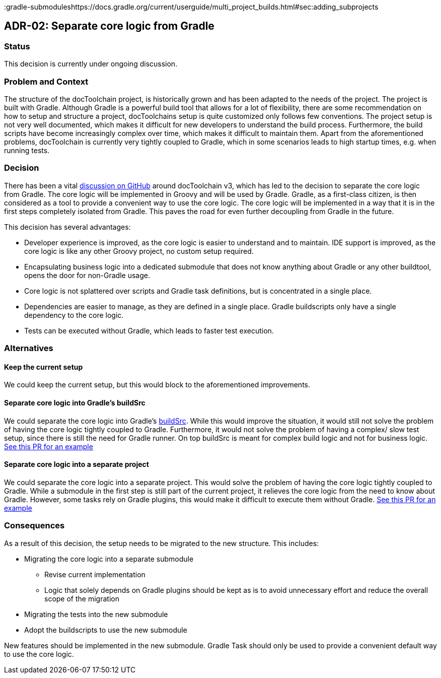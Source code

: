 :filename: 050_ADRs/ADR-2-separate-core-logic-from-gradle.adoc

:icons: font
:jbake-menu: ADRs
:jbake-order: 2
:jbake-status: published
:jbake-title: ADR-02: Separate core logic from Gradle

:github-discussion: https://github.com/docToolchain/docToolchain/discussions/1076
:gradle-buildsrc: https://docs.gradle.org/current/userguide/organizing_gradle_projects.html#sec:build_sources
:gradle-submoduleshttps://docs.gradle.org/current/userguide/multi_project_builds.html#sec:adding_subprojects

== ADR-02: Separate core logic from Gradle

=== Status

This decision is currently under ongoing discussion.

=== Problem and Context

The structure of the docToolchain project, is historically grown and has been adapted to the needs of the project. The project is built with Gradle. Although Gradle is a powerful build tool that allows for a lot of flexibility, there are some recommendation on how to setup and structure a project, docToolchains setup is quite customized only follows few conventions. The project setup is not very well documented, which makes it difficult for new developers to understand the build process. Furthermore, the build scripts have become increasingly complex over time, which makes it difficult to maintain them.
Apart from the aforementioned problems, docToolchain is currently very tightly coupled to Gradle, which in some scenarios leads to high startup times, e.g. when running tests.

=== Decision

There has been a vital {github-discussion}[discussion on GitHub] around docToolchain v3, which has led to the decision to separate the core logic from Gradle. The core logic will be implemented in Groovy and will be used by Gradle. Gradle, as a first-class citizen, is then considered as a tool to provide a convenient way to use the core logic. The core logic will be implemented in a way that it is in the first steps completely isolated from Gradle. This paves the road for even further decoupling from Gradle in the future.

This decision has several advantages:

* Developer experience is improved, as the core logic is easier to understand and to maintain. IDE support is improved, as the core logic is like any other Groovy project, no custom setup required.
* Encapsulating business logic into a dedicated submodule that does not know anything about Gradle or any other buildtool, opens the door for non-Gradle usage.
* Core logic is not splattered over scripts and Gradle task definitions, but is concentrated in a single place.
* Dependencies are easier to manage, as they are defined in a single place. Gradle buildscripts only have a single dependency to the core logic.
* Tests can be executed without Gradle, which leads to faster test execution.

=== Alternatives

==== Keep the current setup
We could keep the current setup, but this would block to the aforementioned improvements.

==== Separate core logic into Gradle's buildSrc
We could separate the core logic into Gradle's {gradle-buildsrc}[buildSrc]. While this would improve the situation, it would still not solve the problem of having the core logic tightly coupled to Gradle. Furthermore, it would not solve the problem of having a complex/ slow test setup, since there is still the need for Gradle runner. On top buildSrc is meant for complex build logic and not for business logic. https://github.com/docToolchain/docToolchain/pull/1208[See this PR for an example]

==== Separate core logic into a separate project
We could separate the core logic into a separate project. This would solve the problem of having the core logic tightly coupled to Gradle. While a submodule in the first step is still part of the current project, it relieves the core logic from the need to know about Gradle. However, some tasks rely on Gradle plugins, this would make it difficult to execute them without Gradle. https://github.com/docToolchain/docToolchain/pull/1226[See this PR for an example]

=== Consequences

As a result of this decision, the setup needs to be migrated to the new structure. This includes:

* Migrating the core logic into a separate submodule
** Revise current implementation
** Logic that solely depends on Gradle plugins should be kept as is to avoid unnecessary effort and reduce the overall scope of the migration
* Migrating the tests into the new submodule
* Adopt the buildscripts to use the new submodule

New features should be implemented in the new submodule. Gradle Task should only be used to provide a convenient default way to use the core logic.
